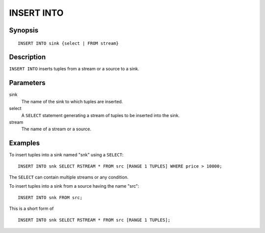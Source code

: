 .. _ref_stmts_insert_into:

INSERT INTO
===========

Synopsis
--------

::

    INSERT INTO sink {select | FROM stream}

Description
-----------

``INSERT INTO`` inserts tuples from a stream or a source to a sink.

Parameters
----------

sink
    The name of the sink to which tuples are inserted.

select
    A ``SELECT`` statement generating a stream of tuples to be inserted into
    the sink.

stream
    The name of a stream or a source.

Examples
--------

To insert tuples into a sink named "snk" using a ``SELECT``::

    INSERT INTO snk SELECT RSTREAM * FROM src [RANGE 1 TUPLES] WHERE price > 10000;

The ``SELECT`` can contain multiple streams or any condition.

To insert tuples into a sink from a source having the name "src"::

    INSERT INTO snk FROM src;

This is a short form of

::

    INSERT INTO snk SELECT RSTREAM * FROM src [RANGE 1 TUPLES];
